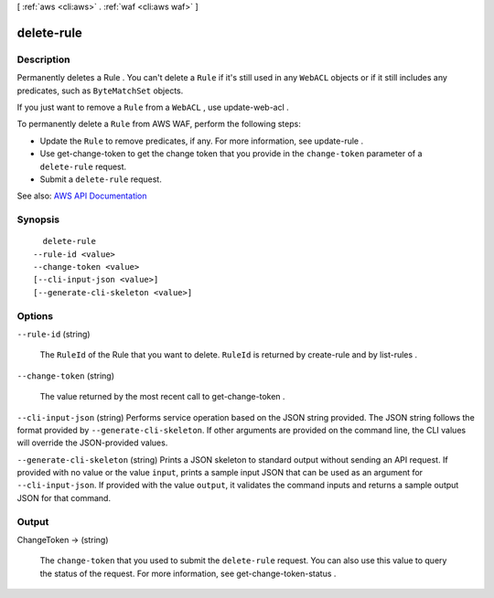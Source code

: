 [ :ref:`aws <cli:aws>` . :ref:`waf <cli:aws waf>` ]

.. _cli:aws waf delete-rule:


***********
delete-rule
***********



===========
Description
===========



Permanently deletes a  Rule . You can't delete a ``Rule`` if it's still used in any ``WebACL`` objects or if it still includes any predicates, such as ``ByteMatchSet`` objects.

 

If you just want to remove a ``Rule`` from a ``WebACL`` , use  update-web-acl .

 

To permanently delete a ``Rule`` from AWS WAF, perform the following steps:

 

 
* Update the ``Rule`` to remove predicates, if any. For more information, see  update-rule . 
 
* Use  get-change-token to get the change token that you provide in the ``change-token`` parameter of a ``delete-rule`` request. 
 
* Submit a ``delete-rule`` request. 
 



See also: `AWS API Documentation <https://docs.aws.amazon.com/goto/WebAPI/waf-2015-08-24/DeleteRule>`_


========
Synopsis
========

::

    delete-rule
  --rule-id <value>
  --change-token <value>
  [--cli-input-json <value>]
  [--generate-cli-skeleton <value>]




=======
Options
=======

``--rule-id`` (string)


  The ``RuleId`` of the  Rule that you want to delete. ``RuleId`` is returned by  create-rule and by  list-rules .

  

``--change-token`` (string)


  The value returned by the most recent call to  get-change-token .

  

``--cli-input-json`` (string)
Performs service operation based on the JSON string provided. The JSON string follows the format provided by ``--generate-cli-skeleton``. If other arguments are provided on the command line, the CLI values will override the JSON-provided values.

``--generate-cli-skeleton`` (string)
Prints a JSON skeleton to standard output without sending an API request. If provided with no value or the value ``input``, prints a sample input JSON that can be used as an argument for ``--cli-input-json``. If provided with the value ``output``, it validates the command inputs and returns a sample output JSON for that command.



======
Output
======

ChangeToken -> (string)

  

  The ``change-token`` that you used to submit the ``delete-rule`` request. You can also use this value to query the status of the request. For more information, see  get-change-token-status .

  

  

